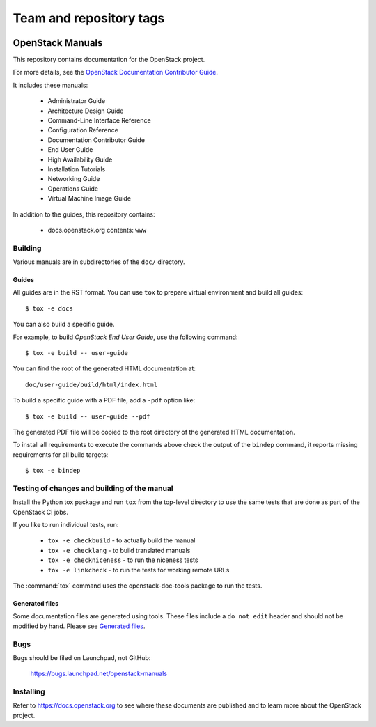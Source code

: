========================
Team and repository tags
========================

.. image:: https://governance.openstack.org/badges/openstack-manuals.svg
    :target: https://governance.openstack.org/reference/tags/index.html

.. Change things from this point on

OpenStack Manuals
+++++++++++++++++

This repository contains documentation for the OpenStack project.

For more details, see the `OpenStack Documentation Contributor
Guide <https://docs.openstack.org/contributor-guide/>`_.

It includes these manuals:

 * Administrator Guide
 * Architecture Design Guide
 * Command-Line Interface Reference
 * Configuration Reference
 * Documentation Contributor Guide
 * End User Guide
 * High Availability Guide
 * Installation Tutorials
 * Networking Guide
 * Operations Guide
 * Virtual Machine Image Guide

In addition to the guides, this repository contains:

 * docs.openstack.org contents: ``www``


Building
========

Various manuals are in subdirectories of the ``doc/`` directory.

Guides
------

All guides are in the RST format. You can use ``tox`` to prepare
virtual environment and build all guides::

    $ tox -e docs

You can also build a specific guide.

For example, to build *OpenStack End User Guide*, use the following command::

    $ tox -e build -- user-guide

You can find the root of the generated HTML documentation at::

    doc/user-guide/build/html/index.html

To build a specific guide with a PDF file, add a ``-pdf`` option like::

    $ tox -e build -- user-guide --pdf

The generated PDF file will be copied to the root directory of the
generated HTML documentation.

To install all requirements to execute the commands above check the
output of the ``bindep`` command, it reports missing requirements for
all build targets::

    $ tox -e bindep


Testing of changes and building of the manual
=============================================

Install the Python tox package and run ``tox`` from the top-level
directory to use the same tests that are done as part of the OpenStack
CI jobs.

If you like to run individual tests, run:

 * ``tox -e checkbuild`` - to actually build the manual
 * ``tox -e checklang`` - to build translated manuals
 * ``tox -e checkniceness`` - to run the niceness tests
 * ``tox -e linkcheck`` - to run the tests for working remote URLs

The :command:`tox` command uses the openstack-doc-tools package to run the
tests.


Generated files
---------------

Some documentation files are generated using tools. These files include
a ``do not edit`` header and should not be modified by hand.
Please see `Generated files
<https://docs.openstack.org/contributor-guide/doc-tools.html>`_.


Bugs
====

Bugs should be filed on Launchpad, not GitHub:

   https://bugs.launchpad.net/openstack-manuals


Installing
==========

Refer to https://docs.openstack.org to see where these documents are
published and to learn more about the OpenStack project.

